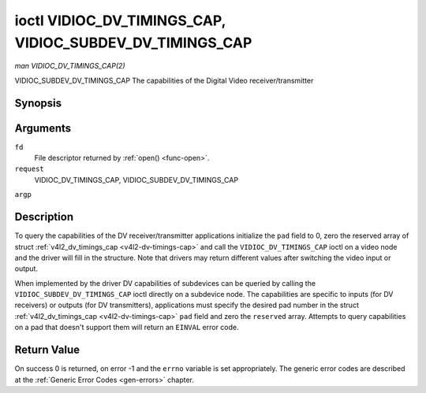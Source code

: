 .. -*- coding: utf-8; mode: rst -*-

.. _VIDIOC_DV_TIMINGS_CAP:

*********************************************************
ioctl VIDIOC_DV_TIMINGS_CAP, VIDIOC_SUBDEV_DV_TIMINGS_CAP
*********************************************************

*man VIDIOC_DV_TIMINGS_CAP(2)*

VIDIOC_SUBDEV_DV_TIMINGS_CAP
The capabilities of the Digital Video receiver/transmitter


Synopsis
========

.. cpp:function:: int ioctl( int fd, int request, struct v4l2_dv_timings_cap *argp )

Arguments
=========

``fd``
    File descriptor returned by :ref:`open() <func-open>`.

``request``
    VIDIOC_DV_TIMINGS_CAP, VIDIOC_SUBDEV_DV_TIMINGS_CAP

``argp``


Description
===========

To query the capabilities of the DV receiver/transmitter applications
initialize the ``pad`` field to 0, zero the reserved array of struct
:ref:`v4l2_dv_timings_cap <v4l2-dv-timings-cap>` and call the
``VIDIOC_DV_TIMINGS_CAP`` ioctl on a video node and the driver will fill
in the structure. Note that drivers may return different values after
switching the video input or output.

When implemented by the driver DV capabilities of subdevices can be
queried by calling the ``VIDIOC_SUBDEV_DV_TIMINGS_CAP`` ioctl directly
on a subdevice node. The capabilities are specific to inputs (for DV
receivers) or outputs (for DV transmitters), applications must specify
the desired pad number in the struct
:ref:`v4l2_dv_timings_cap <v4l2-dv-timings-cap>` ``pad`` field and
zero the ``reserved`` array. Attempts to query capabilities on a pad
that doesn't support them will return an ``EINVAL`` error code.


.. _v4l2-bt-timings-cap:

.. flat-table:: struct v4l2_bt_timings_cap
    :header-rows:  0
    :stub-columns: 0
    :widths:       1 1 2


    -  .. row 1

       -  __u32

       -  ``min_width``

       -  Minimum width of the active video in pixels.

    -  .. row 2

       -  __u32

       -  ``max_width``

       -  Maximum width of the active video in pixels.

    -  .. row 3

       -  __u32

       -  ``min_height``

       -  Minimum height of the active video in lines.

    -  .. row 4

       -  __u32

       -  ``max_height``

       -  Maximum height of the active video in lines.

    -  .. row 5

       -  __u64

       -  ``min_pixelclock``

       -  Minimum pixelclock frequency in Hz.

    -  .. row 6

       -  __u64

       -  ``max_pixelclock``

       -  Maximum pixelclock frequency in Hz.

    -  .. row 7

       -  __u32

       -  ``standards``

       -  The video standard(s) supported by the hardware. See
          :ref:`dv-bt-standards` for a list of standards.

    -  .. row 8

       -  __u32

       -  ``capabilities``

       -  Several flags giving more information about the capabilities. See
          :ref:`dv-bt-cap-capabilities` for a description of the flags.

    -  .. row 9

       -  __u32

       -  ``reserved``\ [16]

       -  Reserved for future extensions. Drivers must set the array to
          zero.



.. _v4l2-dv-timings-cap:

.. flat-table:: struct v4l2_dv_timings_cap
    :header-rows:  0
    :stub-columns: 0
    :widths:       1 1 2 1


    -  .. row 1

       -  __u32

       -  ``type``

       -  Type of DV timings as listed in :ref:`dv-timing-types`.

    -  .. row 2

       -  __u32

       -  ``pad``

       -  Pad number as reported by the media controller API. This field is
          only used when operating on a subdevice node. When operating on a
          video node applications must set this field to zero.

    -  .. row 3

       -  __u32

       -  ``reserved``\ [2]

       -  Reserved for future extensions. Drivers and applications must set
          the array to zero.

    -  .. row 4

       -  union

       -  
       -  

    -  .. row 5

       -  
       -  struct :ref:`v4l2_bt_timings_cap <v4l2-bt-timings-cap>`

       -  ``bt``

       -  BT.656/1120 timings capabilities of the hardware.

    -  .. row 6

       -  
       -  __u32

       -  ``raw_data``\ [32]

       -  



.. _dv-bt-cap-capabilities:

.. flat-table:: DV BT Timing capabilities
    :header-rows:  0
    :stub-columns: 0


    -  .. row 1

       -  Flag

       -  Description

    -  .. row 2

       -  
       -  

    -  .. row 3

       -  V4L2_DV_BT_CAP_INTERLACED

       -  Interlaced formats are supported.

    -  .. row 4

       -  V4L2_DV_BT_CAP_PROGRESSIVE

       -  Progressive formats are supported.

    -  .. row 5

       -  V4L2_DV_BT_CAP_REDUCED_BLANKING

       -  CVT/GTF specific: the timings can make use of reduced blanking
          (CVT) or the 'Secondary GTF' curve (GTF).

    -  .. row 6

       -  V4L2_DV_BT_CAP_CUSTOM

       -  Can support non-standard timings, i.e. timings not belonging to
          the standards set in the ``standards`` field.



Return Value
============

On success 0 is returned, on error -1 and the ``errno`` variable is set
appropriately. The generic error codes are described at the
:ref:`Generic Error Codes <gen-errors>` chapter.


.. ------------------------------------------------------------------------------
.. This file was automatically converted from DocBook-XML with the dbxml
.. library (https://github.com/return42/sphkerneldoc). The origin XML comes
.. from the linux kernel, refer to:
..
.. * https://github.com/torvalds/linux/tree/master/Documentation/DocBook
.. ------------------------------------------------------------------------------
